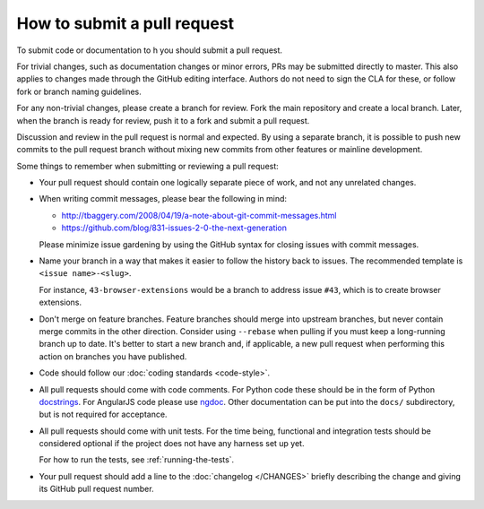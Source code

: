 How to submit a pull request
############################

To submit code or documentation to h you should submit a pull request.

For trivial changes, such as documentation changes or minor errors,
PRs may be submitted directly to master. This also applies to changes
made through the GitHub editing interface. Authors do not need to
sign the CLA for these, or follow fork or branch naming guidelines.

For any non-trivial changes, please create a branch for review. Fork
the main repository and create a local branch. Later, when the branch
is ready for review, push it to a fork and submit a pull request.

Discussion and review in the pull request is normal and expected. By
using a separate branch, it is possible to push new commits to the
pull request branch without mixing new commits from other features or
mainline development.

Some things to remember when submitting or reviewing a pull request:

- Your pull request should contain one logically separate piece of work, and
  not any unrelated changes.

- When writing commit messages, please bear the following in mind:

  * http://tbaggery.com/2008/04/19/a-note-about-git-commit-messages.html
  * https://github.com/blog/831-issues-2-0-the-next-generation

  Please minimize issue gardening by using the GitHub syntax for closing
  issues with commit messages.

- Name your branch in a way that makes it easier to follow the history back
  to issues. The recommended template is ``<issue name>-<slug>``.

  For instance, ``43-browser-extensions`` would be a branch to address issue
  ``#43``, which is to create browser extensions.

- Don't merge on feature branches. Feature branches should merge into upstream
  branches, but never contain merge commits in the other direction.
  Consider using ``--rebase`` when pulling if you must keep a long-running
  branch up to date. It's better to start a new branch and, if applicable, a
  new pull request when performing this action on branches you have published.

- Code should follow our :doc:`coding standards <code-style>`.

- All pull requests should come with code comments. For Python code these
  should be in the form of Python `docstrings`_. For AngularJS code please use
  `ngdoc`_. Other documentation can be put into the ``docs/`` subdirectory, but
  is not required for acceptance.

- All pull requests should come with unit tests. For the time being, functional
  and integration tests should be considered optional if the project does not
  have any harness set up yet.

  For how to run the tests, see :ref:`running-the-tests`.

- Your pull request should add a line to the :doc:`changelog </CHANGES>`
  briefly describing the change and giving its GitHub pull request number.

.. _docstrings: http://legacy.python.org/dev/peps/pep-0257/
.. _ngdoc: https://github.com/angular/angular.js/wiki/Writing-AngularJS-Documentation
